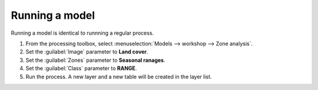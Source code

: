 Running a model
===============

Running a model is identical to runnning a regular process.

#. From the processing toolbox, select :menuselection:`Models --> workshop --> Zone analysis`.

#. Set the :guilabel:`Image` parameter to **Land cover**.

#. Set the :guilabel:`Zones` parameter to **Seasonal ranages**.

#. Set the :guilabel:`Class` parameter to **RANGE**.

#. Run the process. A new layer and a new table will be created in the layer list.
